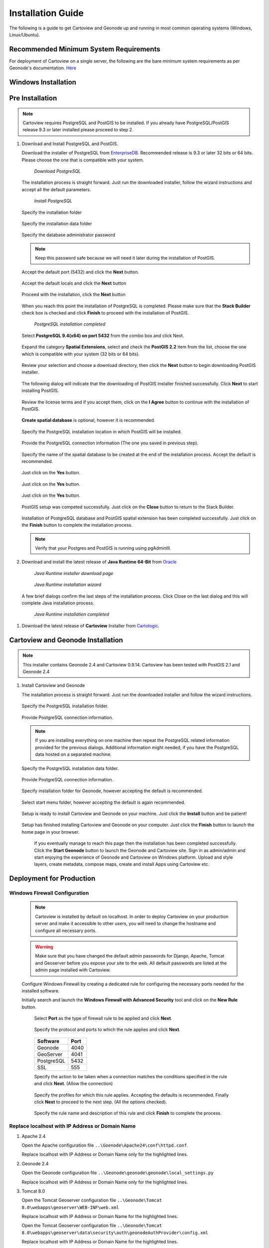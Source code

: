 .. _installation_index:

==================
Installation Guide
==================

The following is a guide to get Cartoview and Geonode up and running in most common operating systems (Windows, Linux/Ubuntu).

Recommended Minimum System Requirements
=======================================

For deployment of Cartoview on a single server, the following are the bare minimum system requirements as per Geonode's documentation. `Here <http://docs.Geonode.org/en/master/tutorials/install_and_admin/quick_install.html>`_

Windows Installation
====================

Pre Installation
================

.. note::
   Cartoview requires PostgreSQL and PostGIS to be installed.
   If you already have PostgreSQL/PostGIS release 9.3 or later installed please proceed to step 2.

#. Download and Install PostgreSQL and PostGIS. 

   Download the installer of PostgreSQL from `EnterpriseDB <http://www.enterprisedb.com/products-services-training/pgdownload#windows>`_. Recommended release is 9.3 or later 32 bits or 64 bits. Please choose the one that is compatible with your system.
   
   .. figure:: ../img/EnterpriseDB_PostgreSQL_Download.png

         *Download PostgreSQL*

   The installation process is straight forward. Just run the downloaded installer, follow the wizard instructions and accept all the default parameters.

   .. figure:: ../img/postgresql_setup1.png

         *Install PostgreSQL*

   Specify the installation folder

   .. figure:: ../img/postgresql_setup2.png

   Specify the installation data folder

   .. figure:: ../img/postgresql_setup3.png

   Specify the database administrator password

   .. figure:: ../img/postgresql_setup4.png

   .. note:: Keep this password safe because we will need it later during the installation of PostGIS.

   Accept the default port (5432) and click the **Next** button.

   .. figure:: ../img/postgresql_setup5.png
   
   Accept the default locals and click the **Next** button

   .. figure:: ../img/postgresql_setup6.png

   Proceed with the installation, click the **Next** button

   .. figure:: ../img/postgresql_setup7.png 


   When you reach this point the installation of PostgreSQL is completed. Please make sure that the **Stack Builder** check box is checked and click **Finish** to proceed with the installation of PostGIS.

   .. figure:: ../img/postgresql_setup8.png

   		  *PostgreSQL installation completed*

   Select **PostgreSQL 9.4(x64) on port 5432** from the combo box and click Next.

   .. figure:: ../img/stack_builder1.png

   Expand the category **Spatial Extensions**, select and check the **PostGIS 2.2** item from the list, choose the one which is compatible with your system (32 bits or 64 bits).

   .. figure:: ../img/stack_builder2.png

   Review your selection and choose a download directory, then click the **Next** button to begin downloading PostGIS installer.
   
   .. figure:: ../img/stack_builder3.png

   The following dialog will indicate that the downloading of PostGIS installer finished successfully. Click **Next** to start installing PostGIS.

   .. figure:: ../img/stack_builder4.png

   Review the license terms and if you accept them, click on the **I Agree** button to continue with the installation of PostGIS.

   .. figure:: ../img/postgis_setup1.png

   **Create spatial database** is optional, however it is recommended. 

   .. figure:: ../img/postgis_setup2.png

   Specify the PostgreSQL installation location in which PostGIS will be installed.

   .. figure:: ../img/postgis_setup3.png

   Provide the PostgreSQL connection information (The one you saved in previous step).

   .. figure:: ../img/postgis_setup4.png

   Specify the name of the spatial database to be created at the end of the installation process. Accept the default is recommended.

   .. figure:: ../img/postgis_setup5.png

   Just click on the **Yes** button.

   .. figure:: ../img/postgis_setup6.png

   Just click on the **Yes** button.

   .. figure:: ../img/postgis_setup7.png

   Just click on the **Yes** button.

   .. figure:: ../img/postgis_setup8.png

   PostGIS setup was competed successfully. Just click on the **Close** button to return to the Stack Builder.

   .. figure:: ../img/postgis_setup9.png

   Installation of PostgreSQL database and PostGIS spatial extension has been completed successfully. Just click on the **Finish** button to complete the installation process.

   .. figure:: ../img/stack_builder5.png

   .. note:: Verify that your Postgres and PostGIS is running using pgAdminIII.

#. Download and install the latest release of **Java Runtime 64-Bit** from `Oracle <https://www.java.com/en/download/manual.jsp>`_

   .. figure:: ../img/java_runtime1.png

      *Java Runtime installer download page*

   .. figure:: ../img/java_runtime2.png

      *Java Runtime installation wizard*

   A few brief dialogs confirm the last steps of the installation process. Click Close on the last dialog and this will complete Java installation process. 

   .. figure:: ../img/java_runtime3.png

      *Java Runtime installation completed* 
      
..   .. warning:: Make sure that the JAVA_HOME environment variable exists and points to the installation folder of Java Runtime
    ``e.g. JAVA_HOME = C:\Program Files\Java\jre1.8.0_66``

   Now you are ready to proceed with the installation of Cartoview.|

#. Download the latest release of **Cartoview** Installer from `Cartologic <http://www.cartologic.com/cartoview/download>`_.
   
   .. figure:: ../img/cartoview_setup1.png

Cartoview and Geonode Installation
==================================

.. note:: This installer contains Geonode 2.4 and Cartoview 0.9.14.
          Cartoview has been tested with PostGIS 2.1 and Geonode 2.4

#. Install Cartoview and Geonode

   The installation process is straight forward. Just run the downloaded installer and follow the wizard instructions.

   .. figure:: ../img/cartoview_setup2.png
   
   Specify the PostgreSQL installation folder.

   .. figure:: ../img/cartoview_setup3.png

   Provide PostgreSQL connection information.

   .. figure:: ../img/cartoview_setup4.png

   .. note:: If you are installing everything on one machine then repeat the PostgreSQL related information provided for the previous dialogs. Additional information might needed, if you have the PostgreSQL data hosted on a separated machine. 

   Specify the PostgreSQL installation data folder.

   .. figure:: ../img/cartoview_setup5.png

   Provide PostgreSQL connection information.

   .. figure:: ../img/cartoview_setup6.png

   Specify installation folder for Geonode, however accepting the default is recommended.

   .. figure:: ../img/cartoview_setup7.png

   Select start menu folder, however accepting the default is again recommended.

   .. figure:: ../img/cartoview_setup8.png

   Setup is ready to install Cartoview and Geonode on your machine. Just click the **Install** button and be patient!

   .. figure:: ../img/cartoview_setup9.png

   Setup has finished installing Cartoview and Geonode on your computer. Just click the **Finish** button to launch the home page in your browser.

   .. figure:: ../img/cartoview_setup10.png

      If you eventually manage to reach this page then the installation has been completed successfully. Click the **Start Geonode** button to launch the Geonode and Cartoview site. Sign in as admin/admin and start enjoying the experience of Geonode and Cartoview on Windows platform. Upload and style layers, create metadata, compose maps, create and install Apps using Cartoview etc.

   .. figure:: ../img/cartoview_setup11.png

Deployment for Production
=========================

Windows Firewall Configuration
------------------------------

  .. note:: Cartoview is installed by default on localhost. In order to deploy Cartoview on your production server and make it accessible to other users, you will need to change the hostname and configure all necessary ports.

  .. warning:: Make sure that you have changed the default admin passwords for Django, Apache, Tomcat and Geoserver before you expose your site to the web. All default passwords are listed at the admin page installed with Cartoview. 

  Configure Windows Firewall by creating a dedicated rule for configuring the necessary ports needed for the installed software.

  Initially search and launch the **Windows Firewall with Advanced Security** tool and click on the **New Rule** button.

   .. figure:: ../img/firewall_1.png

   Select **Port** as the type of firewall rule to be applied and click **Next**.

   .. figure:: ../img/firewall_2.png

   Specify the protocol and ports to which the rule applies and click **Next**.

   .. figure:: ../img/firewall_3.png

   +-----------+------+
   | Software  | Port |
   +===========+======+
   | Geonode   | 4040 |
   +-----------+------+
   | GeoServer | 4041 |
   +-----------+------+
   | PostgreSQL| 5432 |
   +-----------+------+
   | SSL       | 555  |
   +-----------+------+

   Specify the action to be taken when a connection matches the conditions specified in the rule and click **Next**. (Allow the connection) 

   .. figure:: ../img/firewall_4.png

   Specify the profiles for which this rule applies. Accepting the defaults is recommended. Finally click **Next** to proceed to the next step. (All the options checked).

   .. figure:: ../img/firewall_5.png

   Specify the rule name and description of this rule and click **Finish** to complete the process.

   .. figure:: ../img/firewall_6.png
   

Replace **localhost** with **IP Address** or **Domain Name**
------------------------------------------------------------

#. Apache 2.4

   Open the Apache configuration file ``..\Goenode\Apache24\conf\httpd.conf``.

   Replace localhost with IP Address or Domain Name only for the highlighted lines.

   .. code-block:: python
      :linenos:
      :emphasize-lines: 12,14

      WSGIPassAuthorization On
      WSGIPythonHome "C:/Program Files (x86)/Geonode/Python"

      <Proxy *>
           Order allow,deny
           Allow from all
       </Proxy>
       
       ProxyRequests     Off
       ProxyPreserveHost On

       ProxyPass /geoserver http://localhost:4041/geoserver max=200 ttl=120 retry=300

       ProxyPassReverse /geoserver http://localhost:4041/geoserver

#. Geonode 2.4

   Open the Geonode configuration file ``..\Geonode\geonode\geonode\local_settings.py``
   
   Replace localhost with IP Address or Domain Name only for the highlighted lines.

   .. code-block:: python
      :linenos:
      :emphasize-lines: 1,7

      SITEURL = "http://localhost:4040/"

      OGC_SERVER = {
          'default' : {
              'BACKEND' : 'geonode.geoserver',
              'LOCATION' : 'http://localhost:4041/geoserver/',
              'PUBLIC_LOCATION' : 'http://localhost:4041/geoserver/',
              'USER' : 'admin',
              'PASSWORD' : 'geoserver',
              'MAPFISH_PRINT_ENABLED' : True,
              'PRINT_NG_ENABLED' : True,
              'GEONODE_SECURITY_ENABLED' : True,
              'GEOGIG_ENABLED' : False,
              'WMST_ENABLED' : False,
              'BACKEND_WRITE_ENABLED': True,
              'WPS_ENABLED' : False,
              'LOG_FILE': '%s/geoserver/data/logs/geoserver.log' % os.path.abspath(os.path.join(PROJECT_ROOT, os.pardir)),
              # Set to name of database in DATABASES dictionary to enable
              'DATASTORE': 'datastore',
          }
      }
   
#. Tomcat 8.0

   Open the Tomcat Geoserver configuration file ``..\Geonode\Tomcat 8.0\webapps\geoserver\WEB-INF\web.xml``
   
   Replace localhost with IP Address or Domain Name for the highlighted lines.

   .. code-block:: xml
      :linenos:
      :emphasize-lines: 3

      <context-param>
         <param-name>GEONODE_BASE_URL</param-name>
         <param-value>http://localhost/</param-value>
      </context-param>

   Open the Tomcat Geoserver configuration file ``..\Geonode\Tomcat 8.0\webapps\geoserver\data\security\auth\geonodeAuthProvider\config.xml``
   
   Replace localhost with IP Address or Domain Name for the highlighted lines.

   .. code-block:: xml
      :linenos:
      :emphasize-lines: 5

      <org.geonode.security.GeoNodeAuthProviderConfig>
        <id>-54fbcd7b:1402c24f6bc:-7fe9</id>
        <name>geonodeAuthProvider</name>
        <className>org.geonode.security.GeoNodeAuthenticationProvider</className>
        <baseUrl>http://localhost:4040/</baseUrl>
      </org.geonode.security.GeoNodeAuthProviderConfig>

#. Restart Services

   Restart the Windows services

   * GEONODE_APACHE_4040
   * GEONODE_TOMCAT_4041

#. Geoserver

   * Launch Geoserver's home page at ``http://localhost:4040/geoserver/web``
   * Login as admin/geoserver

   .. figure:: ../img/geoserver_config0.png

   * Click on **Global** button

   * Define the **Proxy Base URL** parameter as: ``http://xx.xx.xx.xx:4040/geoserver``

   .. figure:: ../img/geoserver_config1.png

------------

Linux Installation
==================

Follow `Geonode <http://docs.Geonode.org/en/master/tutorials/install_and_admin/index.html>`_ instructions for installing Geonode on your Ubuntu machine.

Get `Cartoview <https://github.com/cartologic/Cartoview>`_ code from GitHub and install it as Django App in the Geonode project.

Installation of multiple instances
==================================

Documentation not available yet!